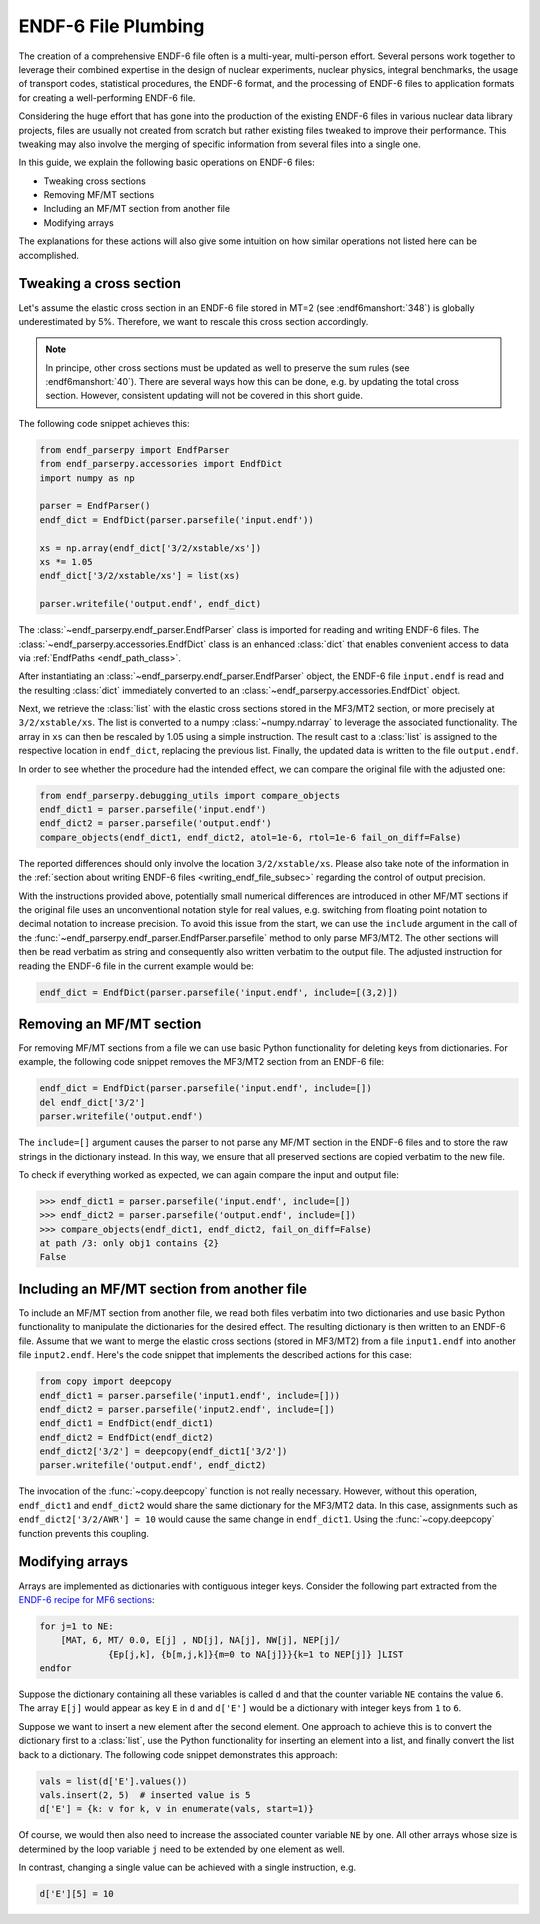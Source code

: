 ENDF-6 File Plumbing
====================

The creation of a comprehensive ENDF-6 file
often is a multi-year, multi-person effort.
Several persons work together to
leverage their combined expertise in
the design of nuclear experiments, nuclear physics,
integral benchmarks, the usage of transport codes,
statistical procedures, the ENDF-6 format, and the processing
of ENDF-6 files to application formats for creating a
well-performing ENDF-6 file.

Considering the huge effort that has gone into the production
of the existing ENDF-6 files in various nuclear data library
projects, files are usually not created from scratch
but rather existing files tweaked to improve their performance.
This tweaking may also involve the merging of specific
information from several files into a single one.

In this guide, we explain the following basic operations on
ENDF-6 files:

- Tweaking cross sections
- Removing MF/MT sections
- Including an MF/MT section from another file
- Modifying arrays

The explanations for these actions will also give
some intuition on how similar operations not listed here can be
accomplished.

Tweaking a cross section
------------------------

Let's assume the elastic cross section in an ENDF-6 file
stored in MT=2 (see :endf6manshort:`348`) is globally
underestimated by 5%. Therefore, we want to rescale this
cross section accordingly.

.. note::

   In principe, other cross sections must be updated
   as well to preserve the sum rules
   (see :endf6manshort:`40`). There are
   several ways how this can be done, e.g.
   by updating the total cross section. However,
   consistent updating will not be covered in
   this short guide.


The following code snippet achieves this:

.. code:: python

   from endf_parserpy import EndfParser
   from endf_parserpy.accessories import EndfDict
   import numpy as np

   parser = EndfParser()
   endf_dict = EndfDict(parser.parsefile('input.endf'))

   xs = np.array(endf_dict['3/2/xstable/xs'])
   xs *= 1.05
   endf_dict['3/2/xstable/xs'] = list(xs)

   parser.writefile('output.endf', endf_dict)


The :class:`~endf_parserpy.endf_parser.EndfParser` class is imported
for reading and writing ENDF-6 files.
The :class:`~endf_parserpy.accessories.EndfDict` class is an
enhanced :class:`dict` that enables convenient access to
data via :ref:`EndfPaths <endf_path_class>`.

After instantiating an
:class:`~endf_parserpy.endf_parser.EndfParser` object,
the ENDF-6 file ``input.endf`` is read and the resulting
:class:`dict` immediately converted to an
:class:`~endf_parserpy.accessories.EndfDict` object.

Next, we retrieve the :class:`list` with the elastic cross
sections stored in the MF3/MT2 section, or more precisely
at ``3/2/xstable/xs``. The list is converted to a
numpy :class:`~numpy.ndarray` to leverage the associated functionality.
The array in ``xs`` can then be rescaled by 1.05 using
a simple instruction.
The result cast to a :class:`list` is assigned to the
respective location in ``endf_dict``, replacing the previous list.
Finally, the updated data is written to the file
``output.endf``.

In order to see whether the procedure had the intended effect,
we can compare the original file with the adjusted one:

.. code:: python

   from endf_parserpy.debugging_utils import compare_objects
   endf_dict1 = parser.parsefile('input.endf')
   endf_dict2 = parser.parsefile('output.endf')
   compare_objects(endf_dict1, endf_dict2, atol=1e-6, rtol=1e-6 fail_on_diff=False)

The reported differences should only involve the location ``3/2/xstable/xs``.
Please also take note of the information in the
:ref:`section about writing ENDF-6 files <writing_endf_file_subsec>`
regarding the control of output precision.

With the instructions provided above, potentially small numerical
differences are introduced in other MF/MT sections if the original
file uses an unconventional notation style for real values, e.g.
switching from floating point notation to decimal notation to
increase precision.
To avoid this issue from the start, we can use the ``include``
argument in the call of the :func:`~endf_parserpy.endf_parser.EndfParser.parsefile`
method to only parse MF3/MT2. The other sections will then be read
verbatim as string and consequently also written verbatim to the output file.
The adjusted instruction for reading the ENDF-6 file in the current
example would be:

.. code:: python

   endf_dict = EndfDict(parser.parsefile('input.endf', include=[(3,2)])


Removing an MF/MT section
-------------------------

For removing MF/MT sections from a file we
can use basic Python functionality for deleting keys from dictionaries.
For example, the following code snippet removes the MF3/MT2 section
from an ENDF-6 file:

.. code:: python

   endf_dict = EndfDict(parser.parsefile('input.endf', include=[])
   del endf_dict['3/2']
   parser.writefile('output.endf')

The ``include=[]`` argument causes the parser to not parse any
MF/MT section in the ENDF-6 files and to store the raw strings
in the dictionary instead. In this way, we ensure that all preserved
sections are copied verbatim to the new file.

To check if everything worked as expected, we can again compare
the input and output file:

.. code:: pycon

    >>> endf_dict1 = parser.parsefile('input.endf', include=[])
    >>> endf_dict2 = parser.parsefile('output.endf', include=[])
    >>> compare_objects(endf_dict1, endf_dict2, fail_on_diff=False)
    at path /3: only obj1 contains {2}
    False


Including an MF/MT section from another file
--------------------------------------------

To include an MF/MT section from another file, we read
both files verbatim into two dictionaries and use
basic Python functionality to manipulate the dictionaries
for the desired effect. The resulting dictionary is then
written to an ENDF-6 file. Assume that we want to merge the
elastic cross sections (stored in MF3/MT2) from a file ``input1.endf``
into another file ``input2.endf``.
Here's the code snippet that
implements the described actions for this case:

.. code:: python

   from copy import deepcopy
   endf_dict1 = parser.parsefile('input1.endf', include=[]))
   endf_dict2 = parser.parsefile('input2.endf', include=[])
   endf_dict1 = EndfDict(endf_dict1)
   endf_dict2 = EndfDict(endf_dict2)
   endf_dict2['3/2'] = deepcopy(endf_dict1['3/2'])
   parser.writefile('output.endf', endf_dict2)

The invocation of the :func:`~copy.deepcopy` function is not really necessary.
However, without this operation,
``endf_dict1`` and ``endf_dict2`` would share the same dictionary
for the MF3/MT2 data. In this case, assignments such as
``endf_dict2['3/2/AWR'] = 10`` would cause  the same change
in ``endf_dict1``. Using the :func:`~copy.deepcopy` function
prevents this coupling.

.. _modifying_arrays_sec:

Modifying arrays
----------------

Arrays are implemented as dictionaries with contiguous integer keys.
Consider the following part extracted from the
`ENDF-6 recipe for MF6 sections
<https://github.com/IAEA-NDS/endf-parserpy/blob/main/endf_parserpy/endf_recipes/endf_recipe_mf6.py>`_:

.. code:: text

    for j=1 to NE:
        [MAT, 6, MT/ 0.0, E[j] , ND[j], NA[j], NW[j], NEP[j]/
                 {Ep[j,k], {b[m,j,k]}{m=0 to NA[j]}}{k=1 to NEP[j]} ]LIST
    endfor


Suppose the dictionary containing all these variables is called ``d`` and
that the counter variable ``NE`` contains the value ``6``.
The array ``E[j]`` would appear as key ``E`` in ``d`` and ``d['E']``
would be a dictionary with integer keys from ``1`` to ``6``.

Suppose we want to insert a new element after the second element.
One approach to achieve this is to convert the dictionary first
to a :class:`list`, use the Python functionality for inserting
an element into a list, and finally convert the list back to a dictionary.
The following code snippet demonstrates this approach:

.. code:: python

   vals = list(d['E'].values())
   vals.insert(2, 5)  # inserted value is 5
   d['E'] = {k: v for k, v in enumerate(vals, start=1)}


Of course, we would then also need to increase the associated
counter variable ``NE`` by one. All other arrays whose
size is determined by the loop variable ``j`` need
to be extended by one element as well.

In contrast, changing a single value can be achieved with a single
instruction, e.g.

.. code:: python

   d['E'][5] = 10

